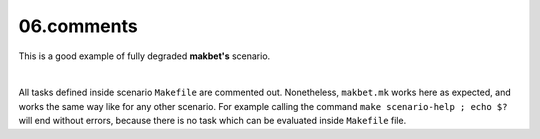 **06.comments**
---------------

This is a good example of fully degraded **makbet's** scenario.

|

All tasks defined inside scenario ``Makefile`` are commented out.
Nonetheless, ``makbet.mk`` works here as expected, and works the same
way like for any other scenario.  For example calling the command
``make scenario-help ; echo $?`` will end without errors, because there
is no task which can be evaluated inside ``Makefile`` file.


.. End of file
